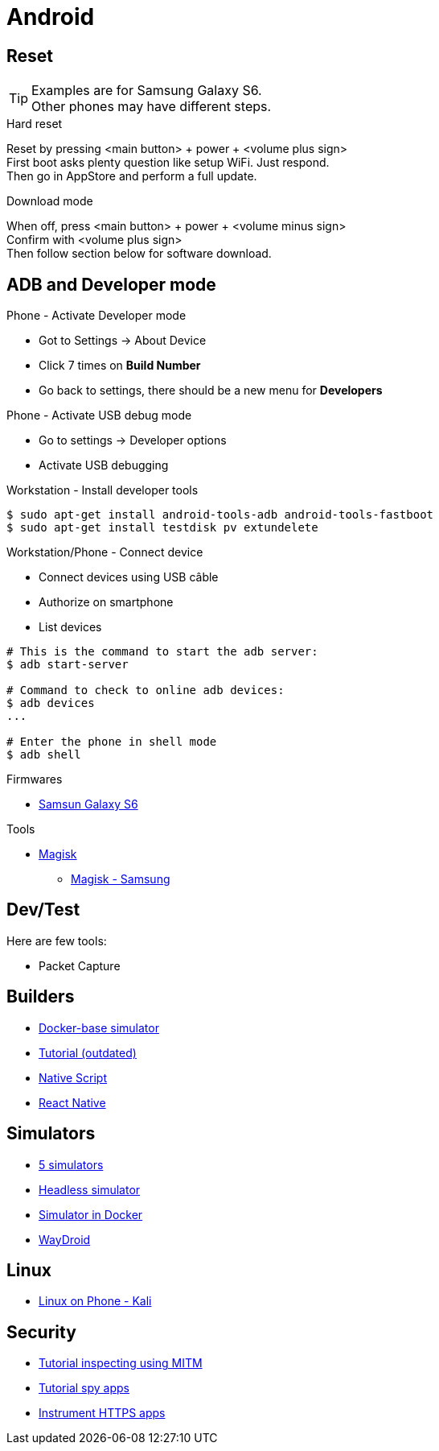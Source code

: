 = Android
:hardbreaks:

== Reset

[TIP]
====
Examples are for Samsung Galaxy S6.
Other phones may have different steps.
====

.Hard reset
Reset by pressing <main button> + power + <volume plus sign>
First boot asks plenty question like setup WiFi. Just respond.
Then go in AppStore and perform a full update.

.Download mode

When off, press <main button> + power + <volume minus sign>
Confirm with <volume plus sign>
Then follow section below for software download.



== ADB and Developer mode

.Phone - Activate Developer mode
* Got to Settings -> About Device
* Click 7 times on *Build Number*
* Go back to settings, there should be a new menu for *Developers*

.Phone - Activate USB debug mode
* Go to settings -> Developer options
* Activate USB debugging

.Workstation - Install developer tools
[source, bash]
----
$ sudo apt-get install android-tools-adb android-tools-fastboot
$ sudo apt-get install testdisk pv extundelete
----

.Workstation/Phone - Connect device
* Connect devices using USB câble
* Authorize on smartphone
* List devices

[source, bash]
----
# This is the command to start the adb server:
$ adb start-server 

# Command to check to online adb devices:
$ adb devices
...

# Enter the phone in shell mode
$ adb shell
----

.Firmwares
* link:https://desktop.firmware.mobi/device:403/firmware:19686[Samsun Galaxy S6]


.Tools
* link:https://topjohnwu.github.io/Magisk/install.html[Magisk]
** link:https://topjohnwu.github.io/Magisk/install.html#samsung-devices[Magisk - Samsung]





== Dev/Test

Here are few tools:

- Packet Capture

== Builders

* link:https://github.com/docker-android-sdk/android-31[Docker-base simulator]
* link:https://andresand.medium.com/building-android-with-docker-8dbf717f54d4[Tutorial (outdated)]

* link:https://github.com/rwstauner/docker-nativescript[Native Script]

* link:https://github.com/react-native-community/docker-android[React Native]

== Simulators

* link:https://fossbytes.com/best-android-emulators-linux/[5 simulators]
* link:https://gist.github.com/nhtua/2d294f276dc1e110a7ac14d69c37904f[Headless simulator]
* link:https://github.com/thedrhax-dockerfiles/android-avd[Simulator in Docker]
* link:https://waydro.id/[WayDroid]

== Linux

* link:https://github.com/4q-u4/Kali-Linux-Android-noroot[Linux on Phone - Kali]

== Security

* link:https://bismobaruno.medium.com/inspecting-android-traffic-using-proxyman-apk-mitm-a3e1fa6308c8[Tutorial inspecting using MITM]
* link:https://www.eff.org/fr/deeplinks/2022/04/mobile-mitm-intercepting-your-android-app-traffic-go[Tutorial spy apps]
* link:https://github.com/shroudedcode/apk-mitm[Instrument HTTPS apps]